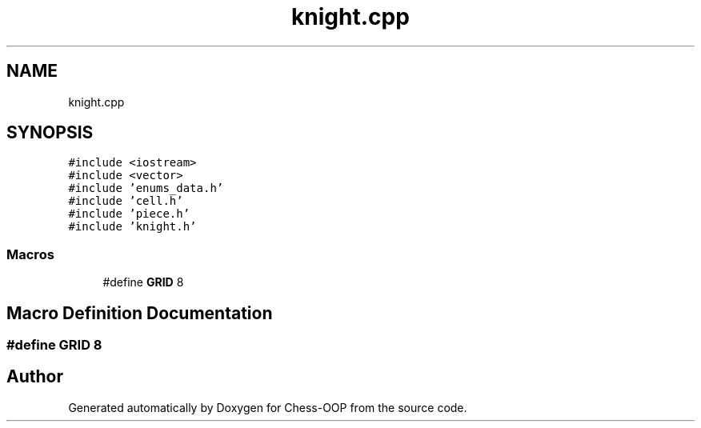.TH "knight.cpp" 3 "Thu May 27 2021" "Version 2.0" "Chess-OOP" \" -*- nroff -*-
.ad l
.nh
.SH NAME
knight.cpp
.SH SYNOPSIS
.br
.PP
\fC#include <iostream>\fP
.br
\fC#include <vector>\fP
.br
\fC#include 'enums_data\&.h'\fP
.br
\fC#include 'cell\&.h'\fP
.br
\fC#include 'piece\&.h'\fP
.br
\fC#include 'knight\&.h'\fP
.br

.SS "Macros"

.in +1c
.ti -1c
.RI "#define \fBGRID\fP   8"
.br
.in -1c
.SH "Macro Definition Documentation"
.PP 
.SS "#define GRID   8"

.SH "Author"
.PP 
Generated automatically by Doxygen for Chess-OOP from the source code\&.
